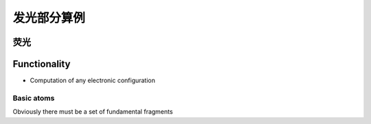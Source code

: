 
发光部分算例
**********

 

荧光
====================




Functionality
=============

+ Computation of any electronic configuration




Basic atoms
-----------

Obviously there must be a set of fundamental fragments


